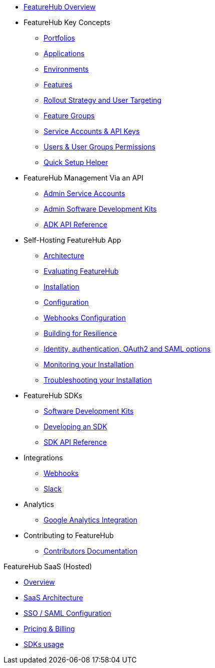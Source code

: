* xref:index.adoc[FeatureHub Overview]
* FeatureHub Key Concepts
** xref:portfolios.adoc[Portfolios]
** xref:applications.adoc[Applications]
** xref:environments.adoc[Environments]
** xref:features.adoc[Features]
** xref:strategies.adoc[Rollout Strategy and User Targeting]
** xref:feature-groups.adoc[Feature Groups]
** xref:service-accounts.adoc[Service Accounts & API Keys]
** xref:users.adoc[Users & User Groups Permissions]
** xref:app_setup_helper.adoc[Quick Setup Helper]

* FeatureHub Management Via an API
** xref:admin-service-accounts.adoc[Admin Service Accounts]
** xref:admin-development-kit.adoc[Admin Software Development Kits]
** xref:api-definition.adoc[ADK API Reference]


* Self-Hosting FeatureHub App
** xref:architecture.adoc[Architecture]
** xref:evaluation.adoc[Evaluating FeatureHub]
** xref:installation.adoc[Installation]
** xref:configuration.adoc[Configuration]
** xref:webhooks-configuration.adoc[Webhooks Configuration]
** xref:resilience.adoc[Building for Resilience]
** xref:identity.adoc[Identity, authentication, OAuth2 and SAML options]
** xref:metrics.adoc[Monitoring your Installation]
** xref:troubleshooting.adoc[Troubleshooting your Installation]

* FeatureHub SDKs
** xref:sdks.adoc[Software Development Kits]
** xref:sdks-development.adoc[Developing an SDK]
** xref:sdk-api-definition.adoc[SDK API Reference]

* Integrations
** xref:webhooks.adoc[Webhooks]
** xref:slack-integration.adoc[Slack]

* Analytics
** xref:analytics.adoc[Google Analytics Integration]

* Contributing to FeatureHub
** xref:developers.adoc[Contributors Documentation]

.FeatureHub SaaS (Hosted)

* xref:hosted:index.adoc[Overview]

* xref:hosted:architecture.adoc[SaaS Architecture]

* xref:hosted:saml.adoc[SSO / SAML Configuration]

* xref:hosted:pricing.adoc[Pricing & Billing]

* xref:hosted:sdks.adoc[SDKs usage]

